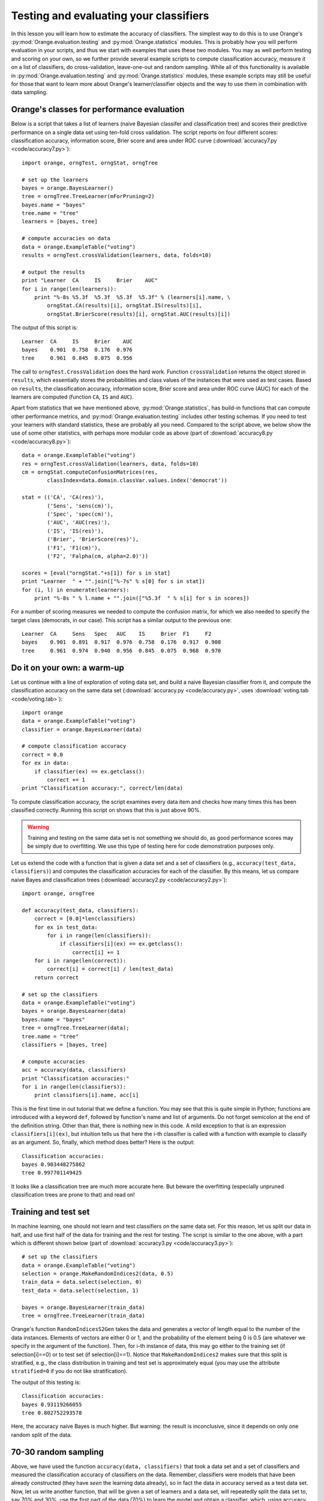 Testing and evaluating your classifiers
=======================================

.. index::
   single: classifiers; accuracy of

In this lesson you will learn how to estimate the accuracy of
classifiers. The simplest way to do this is to use Orange's
:py:mod:`Orange.evaluation.testing` and :py:mod:`Orange.statistics` modules. This is probably how you
will perform evaluation in your scripts, and thus we start with
examples that uses these two modules. You may as well perform testing
and scoring on your own, so we further provide several example scripts
to compute classification accuracy, measure it on a list of
classifiers, do cross-validation, leave-one-out and random
sampling. While all of this functionality is available in
:py:mod:`Orange.evaluation.testing` and :py:mod:`Orange.statistics` modules, these example scripts may
still be useful for those that want to learn more about Orange's
learner/classifier objects and the way to use them in combination with
data sampling.

.. index:: cross validation

Orange's classes for performance evaluation
-------------------------------------------

Below is a script that takes a list of learners (naive Bayesian
classifer and classification tree) and scores their predictive
performance on a single data set using ten-fold cross validation. The
script reports on four different scores: classification accuracy,
information score, Brier score and area under ROC curve
(:download:`accuracy7.py <code/accuracy7.py>`)::

   import orange, orngTest, orngStat, orngTree
   
   # set up the learners
   bayes = orange.BayesLearner()
   tree = orngTree.TreeLearner(mForPruning=2)
   bayes.name = "bayes"
   tree.name = "tree"
   learners = [bayes, tree]
   
   # compute accuracies on data
   data = orange.ExampleTable("voting")
   results = orngTest.crossValidation(learners, data, folds=10)
   
   # output the results
   print "Learner  CA     IS     Brier    AUC"
   for i in range(len(learners)):
       print "%-8s %5.3f  %5.3f  %5.3f  %5.3f" % (learners[i].name, \
           orngStat.CA(results)[i], orngStat.IS(results)[i],
           orngStat.BrierScore(results)[i], orngStat.AUC(results)[i])
   
The output of this script is::

   Learner  CA     IS     Brier    AUC
   bayes    0.901  0.758  0.176  0.976
   tree     0.961  0.845  0.075  0.956

The call to ``orngTest.CrossValidation`` does the hard work.  Function
``crossValidation`` returns the object stored in ``results``, which
essentially stores the probabilities and class values of the instances
that were used as test cases. Based on ``results``, the classification
accuracy, information score, Brier score and area under ROC curve
(AUC) for each of the learners are computed (function ``CA``, ``IS``
and ``AUC``).

Apart from statistics that we have mentioned above, :py:mod:`Orange.statistics`,
has build-in functions that can compute other performance metrics, and
:py:mod:`Orange.evaluation.testing` includes other testing schemas. If you need to test
your learners with standard statistics, these are probably all you
need. Compared to the script above, we below show the use of some
other statistics, with perhaps more modular code as above (part of
:download:`accuracy8.py <code/accuracy8.py>`)::

   data = orange.ExampleTable("voting")
   res = orngTest.crossValidation(learners, data, folds=10)
   cm = orngStat.computeConfusionMatrices(res,
           classIndex=data.domain.classVar.values.index('democrat'))
   
   stat = (('CA', 'CA(res)'),
           ('Sens', 'sens(cm)'),
           ('Spec', 'spec(cm)'),
           ('AUC', 'AUC(res)'),
           ('IS', 'IS(res)'),
           ('Brier', 'BrierScore(res)'),
           ('F1', 'F1(cm)'),
           ('F2', 'Falpha(cm, alpha=2.0)'))
   
   scores = [eval("orngStat."+s[1]) for s in stat]
   print "Learner  " + "".join(["%-7s" % s[0] for s in stat])
   for (i, l) in enumerate(learners):
       print "%-8s " % l.name + "".join(["%5.3f  " % s[i] for s in scores])
   
For a number of scoring measures we needed to compute the confusion
matrix, for which we also needed to specify the target class
(democrats, in our case). This script has a similar output to the
previous one::

   Learner  CA     Sens   Spec   AUC    IS     Brier  F1     F2
   bayes    0.901  0.891  0.917  0.976  0.758  0.176  0.917  0.908
   tree     0.961  0.974  0.940  0.956  0.845  0.075  0.968  0.970

Do it on your own: a warm-up
----------------------------

Let us continue with a line of exploration of voting data set, and
build a naive Bayesian classifier from it, and compute the
classification accuracy on the same data set (:download:`accuracy.py <code/accuracy.py>`, uses
:download:`voting.tab <code/voting.tab>`)::

   import orange
   data = orange.ExampleTable("voting")
   classifier = orange.BayesLearner(data)
   
   # compute classification accuracy
   correct = 0.0
   for ex in data:
       if classifier(ex) == ex.getclass():
           correct += 1
   print "Classification accuracy:", correct/len(data)

To compute classification accuracy, the script examines every
data item and checks how many times this has been classified
correctly. Running this script on shows that this is just above
90%.

.. warning::
   Training and testing on the same data set is not something we
   should do, as good performance scores may be simply due to
   overfitting. We use this type of testing here for code
   demonstration purposes only.

Let us extend the code with a function that is given a data set and a
set of classifiers (e.g., ``accuracy(test_data, classifiers)``) and
computes the classification accuracies for each of the classifier. By
this means, let us compare naive Bayes and classification trees
(:download:`accuracy2.py <code/accuracy2.py>`)::

   import orange, orngTree
   
   def accuracy(test_data, classifiers):
       correct = [0.0]*len(classifiers)
       for ex in test_data:
           for i in range(len(classifiers)):
               if classifiers[i](ex) == ex.getclass():
                   correct[i] += 1
       for i in range(len(correct)):
           correct[i] = correct[i] / len(test_data)
       return correct
   
   # set up the classifiers
   data = orange.ExampleTable("voting")
   bayes = orange.BayesLearner(data)
   bayes.name = "bayes"
   tree = orngTree.TreeLearner(data);
   tree.name = "tree"
   classifiers = [bayes, tree]
   
   # compute accuracies
   acc = accuracy(data, classifiers)
   print "Classification accuracies:"
   for i in range(len(classifiers)):
       print classifiers[i].name, acc[i]

This is the first time in out tutorial that we define a function.  You
may see that this is quite simple in Python; functions are introduced
with a keyword ``def``, followed by function's name and list of
arguments. Do not forget semicolon at the end of the definition
string. Other than that, there is nothing new in this code. A mild
exception to that is an expression ``classifiers[i](ex)``, but
intuition tells us that here the i-th classifier is called with a
function with example to classify as an argument. So, finally, which
method does better? Here is the output::

   Classification accuracies:
   bayes 0.903448275862
   tree 0.997701149425

It looks like a classification tree are much more accurate here.
But beware the overfitting (especially unpruned classification
trees are prone to that) and read on!

Training and test set
---------------------

In machine learning, one should not learn and test classifiers on the
same data set. For this reason, let us split our data in half, and use
first half of the data for training and the rest for testing. The
script is similar to the one above, with a part which is different
shown below (part of :download:`accuracy3.py <code/accuracy3.py>`)::

   # set up the classifiers
   data = orange.ExampleTable("voting")
   selection = orange.MakeRandomIndices2(data, 0.5)
   train_data = data.select(selection, 0)
   test_data = data.select(selection, 1)
   
   bayes = orange.BayesLearner(train_data)
   tree = orngTree.TreeLearner(train_data)

Orange's function ``RandomIndicesS2Gen`` takes the data and generates
a vector of length equal to the number of the data instances. Elements
of vectors are either 0 or 1, and the probability of the element being
0 is 0.5 (are whatever we specify in the argument of the
function). Then, for i-th instance of data, this may go either to the
training set (if selection[i]==0) or to test set (if
selection[i]==1). Notice that ``MakeRandomIndices2`` makes sure that
this split is stratified, e.g., the class distribution in training and
test set is approximately equal (you may use the attribute
``stratified=0`` if you do not like stratification).

The output of this testing is::

   Classification accuracies:
   bayes 0.93119266055
   tree 0.802752293578

Here, the accuracy naive Bayes is much higher. But warning: the result
is inconclusive, since it depends on only one random split of the
data.

70-30 random sampling
---------------------

Above, we have used the function ``accuracy(data, classifiers)`` that
took a data set and a set of classifiers and measured the
classification accuracy of classifiers on the data. Remember,
classifiers were models that have been already constructed (they have
*seen* the learning data already), so in fact the data in accuracy
served as a test data set. Now, let us write another function, that
will be given a set of learners and a data set, will repeatedly split
the data set to, say 70% and 30%, use the first part of the data (70%)
to learn the model and obtain a classifier, which, using accuracy
function developed above, will be tested on the remaining data (30%).

A learner in Orange is an object that encodes a specific machine
learning algorithm, and is ready to accept the data to construct and
return the predictive model. We have met quite a number of learners so
far (but we did not call them this way): ``orange.BayesLearner()``,
``orange.knnLearner()``, and others. If we use python to simply call a
learner, say with::

   ``learner = orange.BayesLearner()``

then ``learner`` becomes an instance of ``orange.BayesLearner`` and
is ready to get some data to return a classifier. For instance, in our
lessons so far we have used::

   ``classifier = orange.BayesLearner(data)``

and we could equally use::

   ``learner = orange.BayesLearner()``
   ``classifier = learner(data)``
   
So why complicating with learners? Well, in the task we are just
foreseeing, we will repeatedly do learning and testing. If we want to
build a reusable function that has in the input a set of machine
learning algorithm and on the output reports on their performance, we
can do this only through the use of learners (remember, classifiers
have already seen the data and cannot be re-learned).

Our script, without accuracy function, which is exactly like the
one we have defined in :download:`accuracy2.py <code/accuracy2.py>`, is (part of :download:`accuracy4.py <code/accuracy4.py>`)::

   def test_rnd_sampling(data, learners, p=0.7, n=10):
       acc = [0.0]*len(learners)
       for i in range(n):
           selection = orange.MakeRandomIndices2(data, p)
           train_data = data.select(selection, 0)
           test_data = data.select(selection, 1)
           classifiers = []
           for l in learners:
               classifiers.append(l(train_data))
           acc1 = accuracy(test_data, classifiers)
           print "%d: %s" % (i+1, acc1)
           for j in range(len(learners)):
               acc[j] += acc1[j]
       for j in range(len(learners)):
           acc[j] = acc[j]/n
       return acc
       
   # set up the learners
   bayes = orange.BayesLearner()
   tree = orngTree.TreeLearner()
   bayes.name = "bayes"
   tree.name = "tree"
   learners = [bayes, tree]
   
   # compute accuracies on data
   data = orange.ExampleTable("voting")
   acc = test_rnd_sampling(data, learners)
   print "Classification accuracies:"
   for i in range(len(learners)):
       print learners[i].name, acc[i]

Essential to the above script is a function test_rnd_sampling, which
takes the data and list of classifiers, and returns their accuracy
estimated through repetitive sampling. Additional (and optional)
parameter p tells what percentage of the data is used for
learning. There is another parameter n that specifies how many times
to repeat the learn-and-test procedure. Note that in the code, when
test_rnd_sampling was called, these two parameters were not specified
so that their default values were used (70% and 10, respectively). You
may try to change the code, and instead use test_rnd_sampling(data,
learners, n=100, p=0.5), or experiment in other ways. There is also a
print statement in test_rnd_sampling&nbsp; that reports on the
accuracies of the individual runs (just to see that the code really
works), which should probably be removed if you would not like to have
a long printout when testing with large n. Depending on the random
seed setup on your machine, the output of this script should be
something like::

   1: [0.9007633587786259, 0.79389312977099236]
   2: [0.9007633587786259, 0.79389312977099236]
   3: [0.95419847328244278, 0.92366412213740456]
   4: [0.87786259541984735, 0.86259541984732824]
   5: [0.86259541984732824, 0.80152671755725191]
   6: [0.87022900763358779, 0.80916030534351147]
   7: [0.87786259541984735, 0.82442748091603058]
   8: [0.92366412213740456, 0.93893129770992367]
   9: [0.89312977099236646, 0.82442748091603058]
   10: [0.92366412213740456, 0.86259541984732824]
   Classification accuracies:
   bayes 0.898473282443
   tree 0.843511450382

Ok, so we were rather lucky before with the tree results, and it looks
like naive Bayes does not do bad at all in comparison. But a warning
is in order: these are with trees with no punning. Try to use
something like ``tree = orngTree.TreeLearner(train_data,
mForPruning=2)`` in your script instead, and see if the result gets
any different (when we have tryed this, we get some improvement with
pruning)!

10-fold cross-validation
------------------------

The evaluation through k-fold cross validation method is probably the
most common in machine learning community. The data set is here split
into k equally sized subsets, and then in i-th iteration (i=1..k) i-th
subset is used for testing the classifier that has been build on all
other remaining subsets. Notice that in this method each instance has
been classified (for testing) exactly once. The number of subsets k is
usually set to 10. Orange has build-in procedure that splits develops
an array of length equal to the number of data instances, with each
element of the array being a number from 0 to k-1. This numbers are
assigned such that each resulting data subset has class distribution
that is similar to original subset (stratified k-fold
cross-validation).

The script for k-fold cross-validation is similar to the script for
repetitive random sampling above. We define a function called
``cross_validation`` and use it to compute the accuracies (part of
:download:`accuracy5.py <code/accuracy5.py>`)::

   def cross_validation(data, learners, k=10):
       acc = [0.0]*len(learners)
       selection = orange.MakeRandomIndicesCV(data, folds=k)
       for test_fold in range(k):
           train_data = data.select(selection, test_fold, negate=1)
           test_data = data.select(selection, test_fold)
           classifiers = []
           for l in learners:
               classifiers.append(l(train_data))
           acc1 = accuracy(test_data, classifiers)
           print "%d: %s" % (test_fold+1, acc1)
           for j in range(len(learners)):
               acc[j] += acc1[j]
       for j in range(len(learners)):
           acc[j] = acc[j]/k
       return acc
   
   # ... some code skipped ...
   
   bayes = orange.BayesLearner()
   tree = orngTree.TreeLearner(mForPruning=2)
   
   # ... some code skipped ...
   
   # compute accuracies on data
   data = orange.ExampleTable("voting")
   acc = cross_validation(data, learners, k=10)
   print "Classification accuracies:"
   for i in range(len(learners)):
       print learners[i].name, acc[i]

Notice that to select the instances, we have again used
``data.select``. To obtain train data, we have instructed Orange to
use all instances that have a value different from ``test_fold``, an
integer that stores the current index of the fold to be used for
testing. Also notice that this time we have included pruning for
trees.

Running the 10-fold cross validation on our data set results in
similar numbers as produced by random sampling (when pruning was
used). For those of you curious if this is really so, run the script
yourself.

Leave-one-out
-------------

This evaluation procedure is often performed when data sets are small
(no really the case for the data we are using in our example). If each
cycle, a single instance is used for testing, while the classifier is
build on all other instances. One can define leave-one-out test
through a single Python function (part of :download:`accuracy6.py <code/accuracy6.py>`)::

   def leave_one_out(data, learners):
       print 'leave-one-out: %d of %d' % (i, len(data))
       acc = [0.0]*len(learners)
       selection = [1] * len(data)
       last = 0
       for i in range(len(data)):
           selection[last] = 1
           selection[i] = 0
           train_data = data.select(selection, 1)
           for j in range(len(learners)):
               classifier = learners[j](train_data)
               if classifier(data[i]) == data[i].getclass():
                   acc[j] += 1
           last = i
   
       for j in range(len(learners)):
           acc[j] = acc[j]/len(data)
       return acc

What is not shown in the code above but contained in the script, is
that we have introduced some pre-pruning with trees and used ``tree =
orngTree.TreeLearner(minExamples=10, mForPruning=2)``. This was just
to decrease the time one needs to wait for results of the testing (on
our moderately fast machines, it takes about half-second for each
iteration).

Again, Python's list variable selection is used to filter out the data
for learning: this time all its elements but i-th are equal
to 1. There is no need to separately create test set, since it
contains only one (i-th) item, which is referred to directly as
``data[i]``. Everything else (except for the call to leave_one_out, which
this time requires no extra parameters) is the same as in the scripts
defined for random sampling and cross-validation.  Interestingly, the
accuracies obtained on voting data set are similar as well::

   Classification accuracies:
   bayes 0.901149425287
   tree 0.96091954023

Area under roc
--------------

Going back to the data set we use in this lesson (:download:`voting.tab <code/voting.tab>`), let
us say that at the end of 1984 we met on a corridor two members of
congress. Somebody tells us that they are for a different party. We
now use the classifier we have just developed on our data to compute
the probability that each of them is republican. What is the chance
that the one we have assigned a higher probability is the one that is
republican indeed?

This type of statistics is much used in medicine and is called area
under ROC curve (see, for instance, JR Beck &amp; EK Schultz: The use
of ROC curves in test performance evaluation. Archives of Pathology
and Laboratory Medicine 110:13-20, 1986 and Hanley &amp; McNeil: The
meaning and use of the area under receiver operating characteristic
curve. Radiology, 143:29--36, 1982). It is a discrimination measure
that ranges from 0.5 (random guessing) to 1.0 (a clear margin exists
in probability that divides the two classes). Just to give another
example for yet another statistics that can be assessed in Orange, we
here present a simple (but not optimized and rather inefficient)
implementation of this measure.

We will use a script similar to :download:`accuracy5.py <code/accuracy5.py>` (k-fold cross
validation) and will replace the accuracy() function with a function
that computes area under ROC for a given data set and set of
classifiers. The algorithm will investigate all pairs of data
items. Those pairs where the outcome was originally different (e.g.,
one item represented a republican, the other one democrat) will be
termed valid pairs and will be checked. Given a valid pair, if the
higher probability for republican was indeed assigned to the item that
was republican also originally, this pair will be termed a correct
pair. Area under ROC is then the proportion of correct pairs in the
set of valid pairs of instances. In case of ties (both instances were
assigned the same probability of representing a republican), this
would be counted as 0.5 instead of 1. The code for function that
computes the area under ROC using this method is coded in Python as
(part of :download:`roc.py <code/roc.py>`)::

   def aroc(data, classifiers):
       ar = []
       for c in classifiers:
           p = []
           for d in data:
               p.append(c(d, orange.GetProbabilities)[0])
           correct = 0.0; valid = 0.0
           for i in range(len(data)-1):
               for j in range(i+1,len(data)):
                   if data[i].getclass() <> data[j].getclass():
                       valid += 1
                       if p[i] == p[j]:
                           correct += 0.5
                       elif data[i].getclass() == 0:
                           if p[i] > p[j]:
                               correct += 1.0
                       else:
                           if p[j] > p[i]:
                               correct += 1.0
           ar.append(correct / valid)
       return ar
   
Notice that the array p of length equal to the data set contains the
probabilities of the item being classified as republican. We have to
admit that although on the voting data set and under 10-fold
cross-validation computing area under ROC is rather fast (below 3s),
there exist a better algorithm with complexity O(n log n) instead of
O(n^2). Anyway, running :download:`roc.py <code/roc.py>` shows that naive Bayes is better in
terms of discrimination using area under ROC::

   Area under ROC:
   bayes 0.970308048433
   tree 0.954274027987
   majority 0.5

.. note::
   Just for a check a majority classifier was also included in the
   test case this time. As expected, its area under ROC is minimal and
   equal to 0.5.
